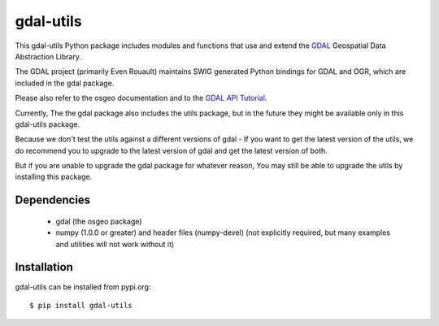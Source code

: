 gdal-utils
=============

This gdal-utils Python package includes modules and functions that use and extend the
GDAL_ Geospatial Data Abstraction Library.

The GDAL project (primarily Even Rouault) maintains SWIG generated Python
bindings for GDAL and OGR, which are included in the gdal package.

Please also refer to the osgeo documentation and to the `GDAL API Tutorial`_.

Currently, The the gdal package also includes the utils package,
but in the future they might be available only in this gdal-utils package.

Because we don't test the utils against a different versions of gdal -
If you want to get the latest version of the utils, we do recommend you to upgrade
to the latest version of gdal and get the latest version of both.

But if you are unable to upgrade the gdal package for whatever reason,
You may still be able to upgrade the utils by installing this package.

Dependencies
------------

 * gdal (the osgeo package)
 * numpy (1.0.0 or greater) and header files (numpy-devel) (not explicitly
   required, but many examples and utilities will not work without it)

Installation
------------

gdal-utils can be installed from pypi.org::

  $ pip install gdal-utils

.. _GDAL API Tutorial: https://gdal.org/tutorials/
.. _GDAL: http://www.gdal.org
